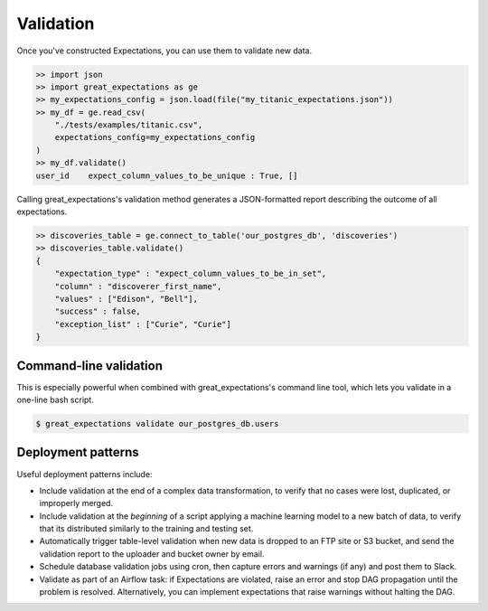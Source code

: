 .. _validation:

================================================================================
Validation
================================================================================

Once you've constructed Expectations, you can use them to validate new data.

.. code-block:: bash

    >> import json
    >> import great_expectations as ge
    >> my_expectations_config = json.load(file("my_titanic_expectations.json"))
    >> my_df = ge.read_csv(
        "./tests/examples/titanic.csv",
        expectations_config=my_expectations_config
    )
    >> my_df.validate()
    user_id    expect_column_values_to_be_unique : True, []


Calling great_expectations's validation method generates a JSON-formatted report describing the outcome of all expectations.

.. code-block:: bash

    >> discoveries_table = ge.connect_to_table('our_postgres_db', 'discoveries')
    >> discoveries_table.validate()
    {
        "expectation_type" : "expect_column_values_to_be_in_set",
        "column" : "discoverer_first_name",
        "values" : ["Edison", "Bell"],
        "success" : false,
        "exception_list" : ["Curie", "Curie"]
    }

Command-line validation
------------------------------------------------------------------------------

This is especially powerful when combined with great_expectations's command line tool, which lets you validate in a one-line bash script.

.. code-block:: bash

    $ great_expectations validate our_postgres_db.users


.. Comment
    You can validate a single Table:

    .. code-block:: bash

        $ great_expectations validate our_postgres_db.users

    \...or a whole Data Source...

    .. code-block:: bash

        $ great_expectations validate our_postgres_db

    \...or the entire project.

    .. code-block:: bash

        $ great_expectations validate


Deployment patterns
------------------------------------------------------------------------------

Useful deployment patterns include:

* Include validation at the end of a complex data transformation, to verify that no cases were lost, duplicated, or improperly merged.
* Include validation at the *beginning* of a script applying a machine learning model to a new batch of data, to verify that its distributed similarly to the training and testing set.
* Automatically trigger table-level validation when new data is dropped to an FTP site or S3 bucket, and send the validation report to the uploader and bucket owner by email.
* Schedule database validation jobs using cron, then capture errors and warnings (if any) and post them to Slack.
* Validate as part of an Airflow task: if Expectations are violated, raise an error and stop DAG propagation until the problem is resolved. Alternatively, you can implement expectations that raise warnings without halting the DAG.


